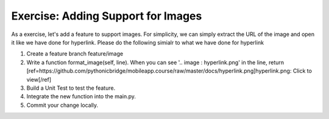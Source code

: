 Exercise: Adding Support for Images
===================================

As a exercise, let's add a feature to support images. For simplicity, we can simply extract the URL of the image and open it like we have done for hyperlink. Please do the following simialr to what we have done for hyperlink

#. Create a feature branch feature/image
#. Write a function format_image(self, line). When you can see '.. image : hyperlink.png' in the line, return [ref=https://github.com/pythonicbridge/mobileapp.course/raw/master/docs/hyperlink.png]hyperlink.png: Click to view[/ref]
#. Build a Unit Test to test the feature.
#. Integrate the new function into the main.py.
#. Commit your change locally.
